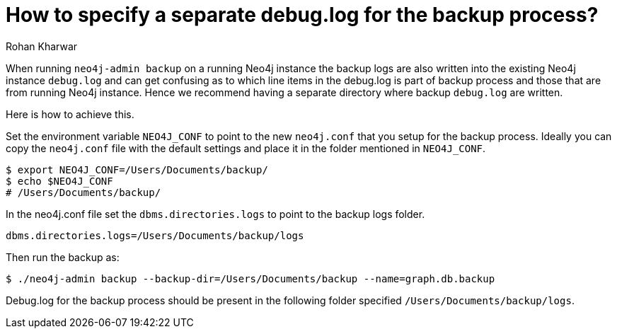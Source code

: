 = How to specify a separate debug.log for the backup process?
:slug: specify-separate-debug-log-for-backup
:author: Rohan Kharwar 
:neo4j-versions: 3.5, 4.0, 4.1, 4.2, 4.3, 4.4
:tags: backup, configuration, neo4j.conf, debug.log 
:category: operations

When running `neo4j-admin backup` on a running Neo4j instance the backup logs are also written into the existing Neo4j instance `debug.log` and can get confusing as to which line items in the debug.log is part of backup process and those that are from running Neo4j instance. 
Hence we recommend having a separate directory where backup `debug.log` are written. 

Here is how to achieve this. 

Set the environment variable `NEO4J_CONF` to point to the new `neo4j.conf` that you setup for the backup process. 
Ideally you can copy the `neo4j.conf` file with the default settings and place it in the folder mentioned in `NEO4J_CONF`.

[source,shell]
----
$ export NEO4J_CONF=/Users/Documents/backup/
$ echo $NEO4J_CONF
# /Users/Documents/backup/
----

In the neo4j.conf file set the `dbms.directories.logs` to point to the backup logs folder. 

[source,properties]
----
dbms.directories.logs=/Users/Documents/backup/logs
----

Then run the backup as:

[source,shell]
----
$ ./neo4j-admin backup --backup-dir=/Users/Documents/backup --name=graph.db.backup
----

Debug.log for the backup process should be present in the following folder specified `/Users/Documents/backup/logs`.
